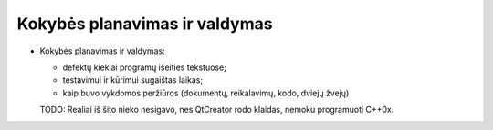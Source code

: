 
Kokybės planavimas ir valdymas
------------------------------

+   Kokybės planavimas ir valdymas:
    
    +   defektų kiekiai programų išeities tekstuose;
    +   testavimui ir kūrimui sugaištas laikas;
    +   kaip buvo vykdomos peržiūros (dokumentų, reikalavimų, kodo,
        dviejų žvejų)

    TODO: Realiai iš šito nieko nesigavo, nes QtCreator rodo klaidas,
    nemoku programuoti C++0x.

